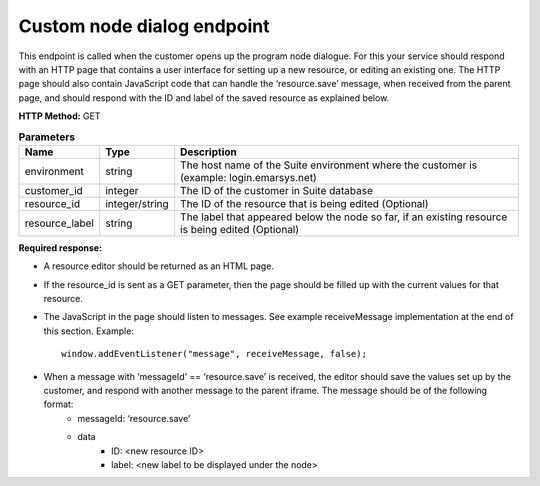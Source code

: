 Custom node dialog endpoint
================

This endpoint is called when the customer opens up the program node dialogue. For this your service should respond with an HTTP page that contains a user interface for setting up a new resource, or editing an existing one. The HTTP page should also contain JavaScript code that can handle the ‘resource.save’ message, when received from the parent page, and should respond with the ID and label of the saved resource as explained below.

**HTTP Method:** GET

.. list-table:: **Parameters**
  :header-rows: 1

  * - Name
    - Type
    - Description
  * - environment
    - string
    - The host name of the Suite environment where the customer is (example: login.emarsys.net)
  * - customer_id
    - integer
    - The ID of the customer in Suite database
  * - resource_id
    - integer/string
    - The ID of the resource that is being edited (Optional)
  * - resource_label
    - string
    - The label that appeared below the node so far, if an existing resource is being edited (Optional)


**Required response:**

* A resource editor should be returned as an HTML page.
* If the resource_id is sent as a GET parameter, then the page should be filled up with the current values for that resource.
* The JavaScript in the page should listen to messages. See example receiveMessage implementation at the end of this section.
  Example: ::
    window.addEventListener("message", receiveMessage, false);
* When a message with ‘messageId’ == ‘resource.save’ is received, the editor should save the values set up by the customer, and respond with another message to the parent iframe. The message should be of the following format:
    * messageId: ‘resource.save’
    * data
       * ID: <new resource ID>
       * label: <new label to be displayed under the node>
